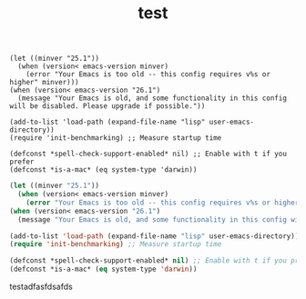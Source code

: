 #+TITLE: test




#+begin_example
(let ((minver "25.1"))
  (when (version< emacs-version minver)
    (error "Your Emacs is too old -- this config requires v%s or higher" minver)))
(when (version< emacs-version "26.1")
  (message "Your Emacs is old, and some functionality in this config will be disabled. Please upgrade if possible."))

(add-to-list 'load-path (expand-file-name "lisp" user-emacs-directory))
(require 'init-benchmarking) ;; Measure startup time

(defconst *spell-check-support-enabled* nil) ;; Enable with t if you prefer
(defconst *is-a-mac* (eq system-type 'darwin))
#+end_example

#+begin_src emacs-lisp
(let ((minver "25.1"))
  (when (version< emacs-version minver)
    (error "Your Emacs is too old -- this config requires v%s or higher" minver)))
(when (version< emacs-version "26.1")
  (message "Your Emacs is old, and some functionality in this config will be disabled. Please upgrade if possible."))

(add-to-list 'load-path (expand-file-name "lisp" user-emacs-directory))
(require 'init-benchmarking) ;; Measure startup time

(defconst *spell-check-support-enabled* nil) ;; Enable with t if you prefer
(defconst *is-a-mac* (eq system-type 'darwin))
#+end_src


testadfasfdsafds
